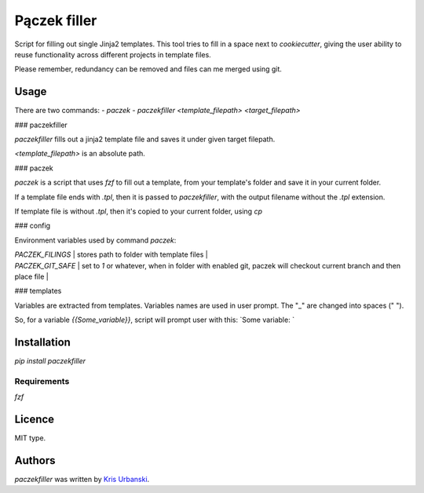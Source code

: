 Pączek filler
============

.. image:: https://img.shields.io/pypi/v/paczekfiller.svg
    :target: https://pypi.python.org/pypi/paczekfiller
    :alt: Latest PyPI version

Script for filling out single Jinja2 templates. This tool tries to
fill in a space next to `cookiecutter`, giving the user ability to
reuse functionality across different projects in template files.

Please remember, redundancy can be removed and files can me merged
using git. 

Usage
-----

There are two commands:
- `paczek`
- `paczekfiller <template_filepath> <target_filepath>`

### paczekfiller

`paczekfiller` fills out a jinja2 template file and saves it under given target filepath.

`<template_filepath>` is an absolute path.


### paczek

`paczek` is a script that uses `fzf` to fill out a template, from your template's folder and save it in your current folder.

If a template file ends with `.tpl`, then it is passed to `paczekfiller`, with the output filename without the `.tpl` extension.

If template file is without `.tpl`, then it's copied to your current folder, using `cp`

### config

Environment variables used by command `paczek`:

| `PACZEK_FILINGS`  |  stores path to folder with template files |
| `PACZEK_GIT_SAFE` | set to `1` or whatever, when in folder with enabled git, paczek will checkout current branch and then place file |

### templates

Variables are extracted from templates. Variables names are
used in user prompt. The "_" are changed into spaces (" ").

So, for a variable `{{Some_variable}}`, script will prompt user with
this: `Some variable: `

Installation
------------

`pip install paczekfiller`

Requirements
^^^^^^^^^^^^

`fzf`

Licence
-------
MIT type.


Authors
-------

`paczekfiller` was written by `Kris Urbanski <kris@whereibend.space>`_.
